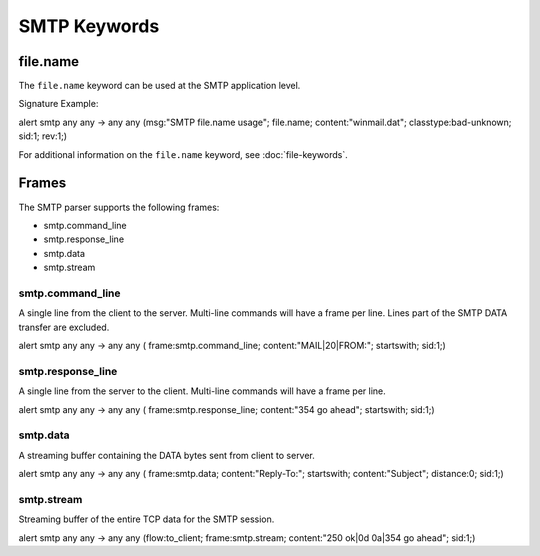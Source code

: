 SMTP Keywords
=============

.. role:: example-rule-options

file.name
---------

The ``file.name`` keyword can be used at the SMTP application level. 

Signature Example:

.. container:: example-rule

  alert smtp any any -> any any (msg:"SMTP file.name usage"; \
  :example-rule-options:`file.name; content:"winmail.dat";` \
  classtype:bad-unknown; sid:1; rev:1;)

For additional information on the ``file.name`` keyword, see :doc:`file-keywords`.

Frames
------

The SMTP parser supports the following frames:

* smtp.command_line
* smtp.response_line
* smtp.data
* smtp.stream

smtp.command_line
~~~~~~~~~~~~~~~~~

A single line from the client to the server. Multi-line commands will have a frame per
line. Lines part of the SMTP DATA transfer are excluded.

.. container:: example fule

  alert smtp any any -> any any ( \
  :example-rule-options:`frame:smtp.command_line; content:"MAIL|20|FROM:"; startswith;` \
  sid:1;)

smtp.response_line
~~~~~~~~~~~~~~~~~~

A single line from the server to the client. Multi-line commands will have a frame per line.

.. container:: example fule

  alert smtp any any -> any any ( \
  :example-rule-options:`frame:smtp.response_line; content:"354 go ahead"; startswith;` \
  sid:1;)

smtp.data
~~~~~~~~~

A streaming buffer containing the DATA bytes sent from client to server.

.. container:: example fule

  alert smtp any any -> any any ( \
  :example-rule-options:`frame:smtp.data; content:"Reply-To:"; startswith; content:"Subject"; distance:0;` \
  sid:1;)

smtp.stream
~~~~~~~~~~~

Streaming buffer of the entire TCP data for the SMTP session.

.. container:: example fule

  alert smtp any any -> any any (flow:to_client; \
  :example-rule-options:`frame:smtp.stream; content:"250 ok|0d 0a|354 go ahead";` \
  sid:1;)
